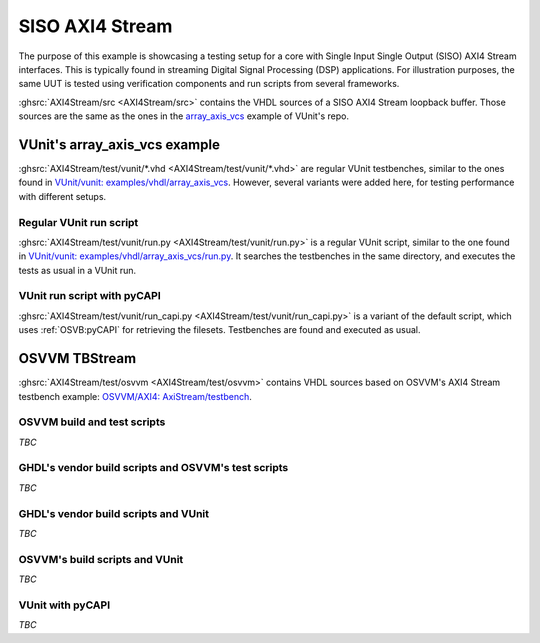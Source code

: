 .. _OSVB:Examples:AXI4Stream:

SISO AXI4 Stream
################

The purpose of this example is showcasing a testing setup for a core with Single Input Single Output (SISO) AXI4 Stream
interfaces. This is typically found in streaming Digital Signal Processing (DSP) applications. For illustration purposes,
the same UUT is tested using verification components and run scripts from several frameworks.

:ghsrc:`AXI4Stream/src <AXI4Stream/src>` contains the VHDL sources of a SISO AXI4 Stream loopback buffer. Those sources are
the same as the ones in the `array_axis_vcs <https://github.com/VUnit/vunit/tree/master/examples/vhdl/array_axis_vcs>`__
example of VUnit's repo.

VUnit's array_axis_vcs example
==============================

:ghsrc:`AXI4Stream/test/vunit/*.vhd <AXI4Stream/test/vunit/*.vhd>` are regular VUnit testbenches, similar to the ones found in
`VUnit/vunit: examples/vhdl/array_axis_vcs <https://github.com/VUnit/vunit/tree/master/examples/vhdl/array_axis_vcs>`__.
However, several variants were added here, for testing performance with different setups.

Regular VUnit run script
------------------------

:ghsrc:`AXI4Stream/test/vunit/run.py <AXI4Stream/test/vunit/run.py>` is a regular VUnit script, similar to the one found in
`VUnit/vunit: examples/vhdl/array_axis_vcs/run.py <https://github.com/VUnit/vunit/tree/master/examples/vhdl/array_axis_vcs/run.py>`__.
It searches the testbenches in the same directory, and executes the tests as usual in a VUnit run.

VUnit run script with pyCAPI
----------------------------

:ghsrc:`AXI4Stream/test/vunit/run_capi.py <AXI4Stream/test/vunit/run_capi.py>` is a variant of the default script, which uses
:ref:`OSVB:pyCAPI` for retrieving the filesets. Testbenches are found and executed as usual.

OSVVM TBStream
==============

:ghsrc:`AXI4Stream/test/osvvm <AXI4Stream/test/osvvm>` contains VHDL sources based on OSVVM's AXI4 Stream testbench example:
`OSVVM/AXI4: AxiStream/testbench <https://github.com/OSVVM/AXI4/tree/master/AxiStream/testbench>`__.

OSVVM build and test scripts
----------------------------

*TBC*

GHDL's vendor build scripts and OSVVM's test scripts
----------------------------------------------------

*TBC*

GHDL's vendor build scripts and VUnit
-------------------------------------

*TBC*

OSVVM's build scripts and VUnit
-------------------------------

*TBC*

VUnit with pyCAPI
-----------------

*TBC*
